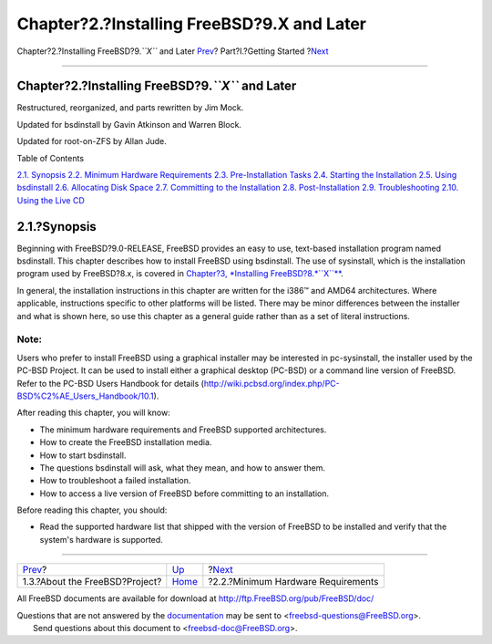 ===========================================
Chapter?2.?Installing FreeBSD?9.X and Later
===========================================

.. raw:: html

   <div class="navheader">

Chapter?2.?Installing FreeBSD?9.\ *``X``* and Later
`Prev <history.html>`__?
Part?I.?Getting Started
?\ `Next <bsdinstall-hardware.html>`__

--------------

.. raw:: html

   </div>

.. raw:: html

   <div class="chapter">

.. raw:: html

   <div class="titlepage" xmlns="">

.. raw:: html

   <div>

.. raw:: html

   <div>

Chapter?2.?Installing FreeBSD?9.\ *``X``* and Later
---------------------------------------------------

.. raw:: html

   </div>

.. raw:: html

   <div>

Restructured, reorganized, and parts rewritten by Jim Mock.

.. raw:: html

   </div>

.. raw:: html

   <div>

Updated for bsdinstall by Gavin Atkinson and Warren Block.

.. raw:: html

   </div>

.. raw:: html

   <div>

Updated for root-on-ZFS by Allan Jude.

.. raw:: html

   </div>

.. raw:: html

   </div>

.. raw:: html

   </div>

.. raw:: html

   <div class="toc">

.. raw:: html

   <div class="toc-title">

Table of Contents

.. raw:: html

   </div>

`2.1. Synopsis <bsdinstall.html#bsdinstall-synopsis>`__
`2.2. Minimum Hardware Requirements <bsdinstall-hardware.html>`__
`2.3. Pre-Installation Tasks <bsdinstall-pre.html>`__
`2.4. Starting the Installation <bsdinstall-start.html>`__
`2.5. Using bsdinstall <using-bsdinstall.html>`__
`2.6. Allocating Disk Space <bsdinstall-partitioning.html>`__
`2.7. Committing to the Installation <bsdinstall-final-warning.html>`__
`2.8. Post-Installation <bsdinstall-post.html>`__
`2.9. Troubleshooting <bsdinstall-install-trouble.html>`__
`2.10. Using the Live CD <using-live-cd.html>`__

.. raw:: html

   </div>

.. raw:: html

   <div class="sect1">

.. raw:: html

   <div class="titlepage" xmlns="">

.. raw:: html

   <div>

.. raw:: html

   <div>

2.1.?Synopsis
-------------

.. raw:: html

   </div>

.. raw:: html

   </div>

.. raw:: html

   </div>

Beginning with FreeBSD?9.0-RELEASE, FreeBSD provides an easy to use,
text-based installation program named bsdinstall. This chapter describes
how to install FreeBSD using bsdinstall. The use of sysinstall, which is
the installation program used by FreeBSD?8.x, is covered in `Chapter?3,
*Installing FreeBSD?8.\ *``X``** <install.html>`__.

In general, the installation instructions in this chapter are written
for the i386™ and AMD64 architectures. Where applicable, instructions
specific to other platforms will be listed. There may be minor
differences between the installer and what is shown here, so use this
chapter as a general guide rather than as a set of literal instructions.

.. raw:: html

   <div class="note" xmlns="">

Note:
~~~~~

Users who prefer to install FreeBSD using a graphical installer may be
interested in pc-sysinstall, the installer used by the PC-BSD Project.
It can be used to install either a graphical desktop (PC-BSD) or a
command line version of FreeBSD. Refer to the PC-BSD Users Handbook for
details
(http://wiki.pcbsd.org/index.php/PC-BSD%C2%AE_Users_Handbook/10.1).

.. raw:: html

   </div>

After reading this chapter, you will know:

.. raw:: html

   <div class="itemizedlist">

-  The minimum hardware requirements and FreeBSD supported
   architectures.

-  How to create the FreeBSD installation media.

-  How to start bsdinstall.

-  The questions bsdinstall will ask, what they mean, and how to answer
   them.

-  How to troubleshoot a failed installation.

-  How to access a live version of FreeBSD before committing to an
   installation.

.. raw:: html

   </div>

Before reading this chapter, you should:

.. raw:: html

   <div class="itemizedlist">

-  Read the supported hardware list that shipped with the version of
   FreeBSD to be installed and verify that the system's hardware is
   supported.

.. raw:: html

   </div>

.. raw:: html

   </div>

.. raw:: html

   </div>

.. raw:: html

   <div class="navfooter">

--------------

+-----------------------------------+---------------------------------+------------------------------------------+
| `Prev <history.html>`__?          | `Up <getting-started.html>`__   | ?\ `Next <bsdinstall-hardware.html>`__   |
+-----------------------------------+---------------------------------+------------------------------------------+
| 1.3.?About the FreeBSD?Project?   | `Home <index.html>`__           | ?2.2.?Minimum Hardware Requirements      |
+-----------------------------------+---------------------------------+------------------------------------------+

.. raw:: html

   </div>

All FreeBSD documents are available for download at
http://ftp.FreeBSD.org/pub/FreeBSD/doc/

| Questions that are not answered by the
  `documentation <http://www.FreeBSD.org/docs.html>`__ may be sent to
  <freebsd-questions@FreeBSD.org\ >.
|  Send questions about this document to <freebsd-doc@FreeBSD.org\ >.
